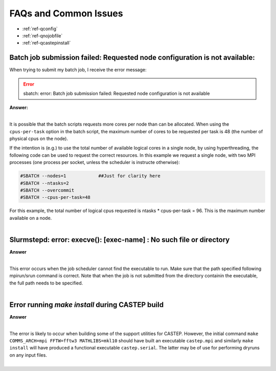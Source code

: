 FAQs and Common Issues
======================


- :ref:`ref-qconfig`
- :ref:`ref-qnojobfile`
- :ref:`ref-qcastepinstall`

.. _ref-qconfig:

Batch job submission failed: Requested node configuration is not available:
---------------------------------------------------------------------------

When trying to submit my batch job, I receive the error message:
  
.. Error:: sbatch: error: Batch job submission failed: Requested node configuration is not available  


.. container:: toggle

   .. container:: header

      **Answer:**

   .. container:: text

     |

     It is possible that the batch scripts requests more cores per node than can 
     be allocated. When using the ``cpus-per-task`` option in the batch script, 
     the maximum number of cores to be requested per task is 48 (the number of 
     physical cpus on the node). 

     If the intention is (e.g.) to use the total number of available logical 
     cores in a single node, by using hyperthreading, the following code can be
     used to request the correct resources. In this example we request a single
     node, with two MPI processes (one process per socket, unless the scheduler 
     is instructe otherwise):

     .. code:: python

        #SBATCH --nodes=1            ##Just for clarity here
        #SBATCH --ntasks=2
        #SBATCH --overcommit
        #SBATCH --cpus-per-task=48

     For this example, the total number of logical cpus requested is ntasks * 
     cpus-per-task = 96. This is the maximum number available on a node.

|

.. _ref-qnojobfile:

Slurmstepd: error: execve(): [exec-name] : No such file or directory
--------------------------------------------------------------------

.. container:: toggle

   .. container:: header

      **Answer**

   .. container:: text

     |

     This error occurs when the job scheduler cannot find the executable to run.
     Make sure that the path specified following mpirun/srun command is correct.
     Note that when the job is not submitted from the directory containin the 
     executable, the full path needs to be specified.

|

.. _ref-qcastepinstall:

Error running *make install* during CASTEP build
------------------------------------------------

.. container:: toggle

   .. container:: header

      **Answer**

   .. container:: text

      |

      The error is likely to occur when building some of the support utilities
      for CASTEP. However, the initial command ``make COMMS_ARCH=mpi FFTW=fftw3 
      MATHLIBS=mkl10`` should have built an executable ``castep.mpi`` and similarly 
      ``make install`` will have produced a functional executable ``castep.serial``.
      The latter may be of use for performing dryruns on any input files.

|

